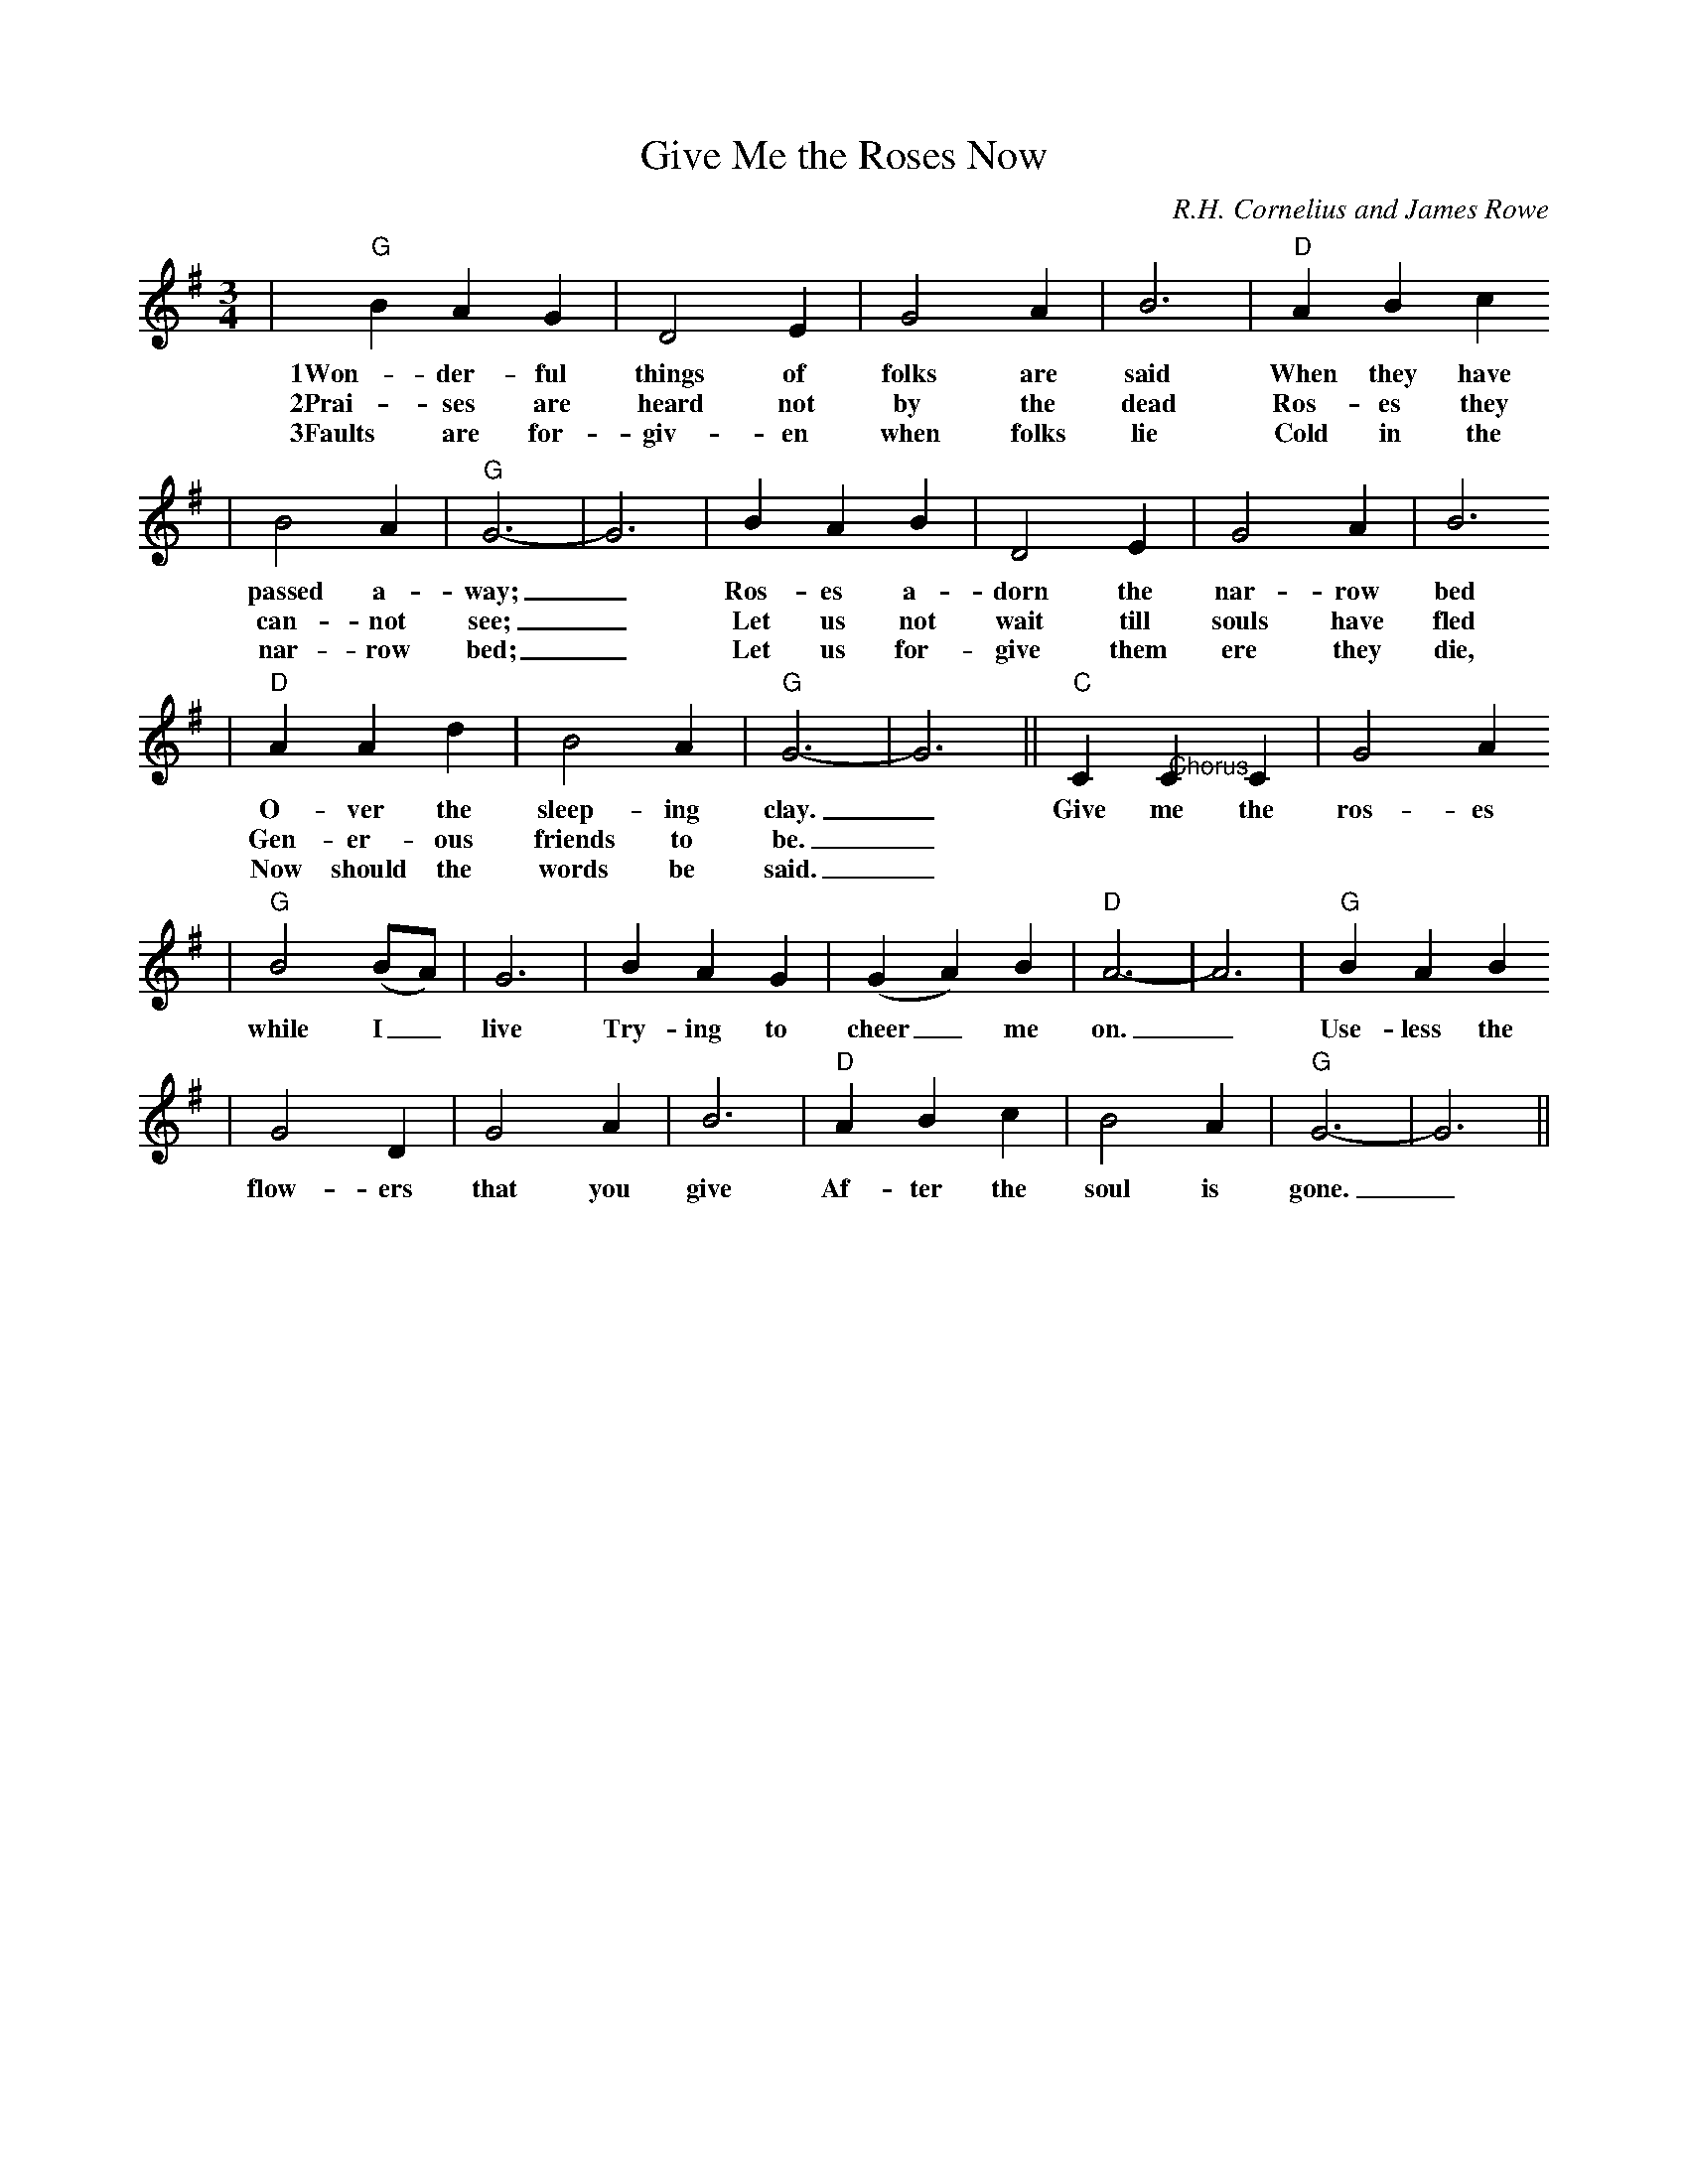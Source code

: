 X:1
T:Give Me the Roses Now
C:R.H. Cornelius and James Rowe
M:3/4
L:1/4
K:G
|"G"B A G|D2 E|G2 A|B3|"D"A B c
w:1Won-der-ful things of folks are said When they have
w:2Prai-ses are heard not by the dead Ros-es they
w:3Faults are for-giv-en when folks lie Cold in the
|B2 A|"G"G3-|G3|B A B|D2 E|G2 A|B3
w:passed a-way;_ Ros-es a-dorn the nar-row bed
w:can-not see;_ Let us not wait till souls have fled
w:nar-row bed;_ Let us for-give them ere they die,
|"D"A A d|B2 A|"G"G3-|G3||"C"C "@Chorus"C C|G2 A
w:O-ver the sleep-ing clay._ Give me the ros-es
w:Gen-er-ous friends to be._
w:Now should the words be said._
|"G"B2 (B1/2A1/2)|G3|B A G|(G A) B|"D"A3-|A3|"G"B A B
w:while I_ live Try-ing to cheer_ me on._ Use-less the
|G2 D|G2 A|B3|"D"A B c|B2 A|"G"G3-|G3||
w:flow-ers that you give Af-ter the soul is gone._

